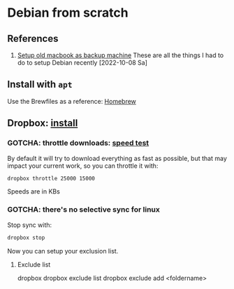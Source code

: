 * Debian from scratch
  :PROPERTIES:
  :ID:       4990c70f-908a-4f33-adcd-c8c815aacf73
  :END:
  
** References

   1. [[id:3ceef158-6441-41c8-9d17-32693e98bcee][Setup old macbook as backup machine]]
      These are all the things I had to do to setup Debian recently
      [2022-10-08 Sa]


** Install with =apt=

   Use the Brewfiles as a reference: [[file:~/dotfiles/homebrew/README.org][Homebrew]]


** Dropbox: [[https://www.dropbox.com/install][install]]

*** GOTCHA: throttle downloads: [[https://fast.com][speed test]]

    By default it will try to download everything as fast as possible,
    but that may impact your current work, so you can throttle it
    with:

    #+begin_src bash
      dropbox throttle 25000 15000
    #+end_src

    Speeds are in KBs
    

*** GOTCHA: there's no selective sync for linux

    Stop sync with:

    #+begin_src bash
      dropbox stop
    #+end_src

    Now you can setup your exclusion list.

    
**** Exclude list

     #+begin_example bash
     # general help
     dropbox 
     dropbox exclude list
     dropbox exclude add <foldername>
     #+end_example
